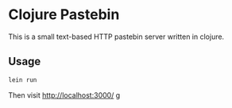 * Clojure Pastebin

This is a small text-based HTTP pastebin server written in clojure.

** Usage
#+begin_src sh
lein run
#+end_src
Then visit [[http://localhost:3000/]] g

